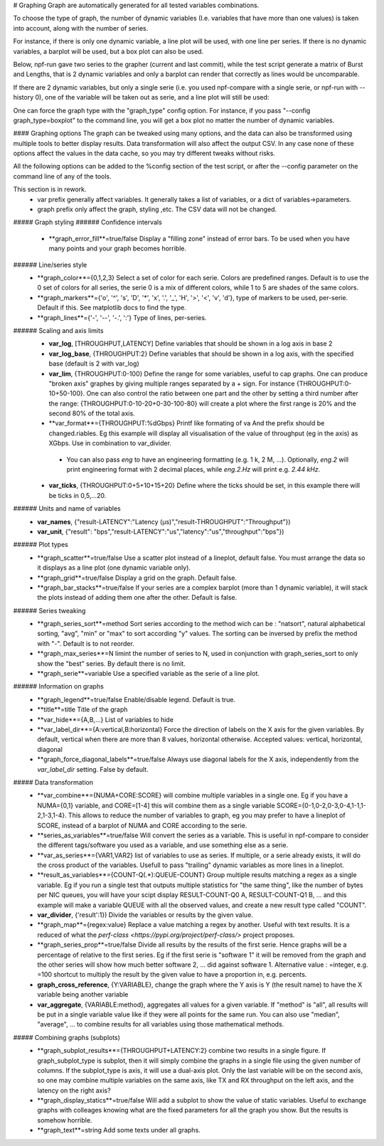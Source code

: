 .. graph:
# Graphing
Graph are automatically generated for all tested variables
combinations.

To choose the type of graph, the number of dynamic variables (I.e. variables that have more than one values) is taken into account, along with the number of series.

For instance, if there is only one dynamic variable, a line plot will be used, with one line per series. If there is no dynamic variables, a barplot will be used, but a box plot can also be used.


Below, npf-run gave two series to the grapher (current and last commit), while the test script
generate a matrix of Burst and Lengths, that is 2 dynamic variables and only a barplot can render that correctly
as lines would be uncomparable.

.. image:: https://github.com/tbarbette/npf/raw/master/doc/sample_graph.png
   :width: 400
   :alt: Sample graph

If there are 2 dynamic variables, but only a single serie (i.e. you used npf-compare with a single serie, or npf-run with --history 0), one of the variable will be taken out as serie, and a line plot will still be used:

.. image:: https://github.com/tbarbette/npf/raw/master/doc/sample_graph3.png
   :width: 400
   :alt: Sample graph

One can force the graph type with the "graph_type" config option. For instance, if you pass "--config graph_type=boxplot" to the command line, you will get a box plot no matter the number of dynamic variables.

#### Graphing options
The graph can be tweaked using many options, and the data can also be transformed using multiple tools to better display results. Data transformation will also affect the output CSV. In any case none of these options affect the values in the data cache, so you may try different tweaks without risks.

All the following options can be added to the %config section of the test script, or after the --config parameter on the command line of any of the tools.

This section is in rework.
 * var prefix generally affect variables. It generally takes a list of variables, or a dict of variables->parameters.
 * graph prefix only affect the graph, styling ,etc. The CSV data will not be changed.

##### Graph styling
###### Confidence intervals
 * **graph_error_fill**=true/false Display a "filling zone" instead of error bars. To be used when you have many points and your graph becomes horrible.
###### Line/series style
 * **graph_color**={0,1,2,3} Select a set of color for each serie. Colors are predefined ranges. Default is to use the 0 set of colors for all series, the serie 0 is a mix of different colors, while 1 to 5 are shades of the same colors.
 * **graph_markers**={'o', '^', 's', 'D', '*', 'x', '.', '_', 'H', '>', '<', 'v', 'd'}, type of markers to be used, per-serie. Default if this. See matplotlib docs to find the type.
 * **graph_lines**={'-', '--', '-.', ':'} Type of lines, per-series.
###### Scaling and axis limits
 * **var_log**, [THROUGHPUT,LATENCY] Define variables that should be shown in a log axis in base 2
 * **var_log_base**, {THROUGHPUT:2} Define variables that should be shown in a log axis, with the specified base (default is 2 with var_log)
 * **var_lim**, {THROUGHPUT:0-100} Define the range for some variables, useful to cap graphs. One can produce "broken axis" graphes by giving multiple ranges separated by a + sign. For instance {THROUGHPUT:0-10+50-100}. One can also control the ratio between one part and the other by setting a third number after the range: {THROUGHPUT:0-10-20+0-30-100-80} will create a plot where the first range is 20% and the second 80% of the total axis.
 * **var_format**={THROUGHPUT:%dGbps} Printf like formating of va And the prefix should be changed.riables. Eg this example will display all visualisation of the value of throughput (eg in the axis) as XGbps. Use in combination to var_divider.
  * You can also pass `eng` to have an engineering formatting (e.g. 1 k, 2 M, ...).
    Optionally, `eng.2` will print engineering format with 2 decimal places, while `eng.2.Hz` will print e.g. `2.44 kHz`.
 * **var_ticks**, {THROUGHPUT:0+5+10+15+20} Define where the ticks should be set, in this example there will be ticks in 0,5,...20.

###### Units and name of variables
 * **var_names**, {"result-LATENCY":"Latency (µs)","result-THROUGHPUT":"Throughput"})
 * **var_unit**, {"result": "bps","result-LATENCY":"us","latency":"us","throughput":"bps"})

###### Plot types
 * **graph_scatter**=true/false Use a scatter plot instead of a lineplot, default false. You must arrange the data so it displays as a line plot (one dynamic variable only).
 * **graph_grid**=true/false Display a grid on the graph. Default false.
 * **graph_bar_stacks**=true/false If your series are a complex barplot (more than 1 dynamic variable), it will stack the plots instead of adding them one after the other. Default is false.
###### Series tweaking
 * **graph_series_sort**=method Sort series according to the method wich can be : "natsort", natural alphabetical sorting, "avg", "min" or "max" to sort according "y" values. The sorting can be inversed by prefix the method with "-". Default is to not reorder.
 * **graph_max_series**=N limint the number of series to N, used in conjunction with graph_series_sort to only show the "best" series. By default there is no limit.
 * **graph_serie**=variable Use a specified variable as the serie of a line plot.
###### Information on graphs
 * **graph_legend**=true/false Enable/disable legend. Default is true.
 * **title**=title Title of the graph
 * **var_hide**={A,B,...} List of variables to hide
 * **var_label_dir**={A:vertical,B:horizontal} Force the direction of labels on the X axis for the given variables. By default, vertical when there are more than 8 values, horizontal otherwise. Accepted values: vertical, horizontal, diagonal
 * **graph_force_diagonal_labels**=true/false Always use diagonal labels for the X axis, independently from the `var_label_dir` setting. False by default.

##### Data transformation
 * **var_combine**={NUMA+CORE:SCORE} will combine multiple variables in a single one. Eg if you have a NUMA={0,1} variable, and CORE=[1-4] this will combine them as a single variable SCORE={0-1,0-2,0-3,0-4,1-1,1-2,1-3,1-4}. This allows to reduce the number of variables to graph, eg you may prefer to have a lineplot of SCORE, instead of a barplot of NUMA and CORE according to the serie.
 * **series_as_variables**=true/false Will convert the series as a variable. This is useful in npf-compare to consider the different tags/software you used as a variable, and use something else as a serie.
 * **var_as_series**={VAR1,VAR2} list of variables to use as series. If multiple, or a serie already exists, it will do the cross product of the variables. Usefull to pass "trailing" dynamic variables as more lines in a lineplot.
 * **result_as_variables**={COUNT-Q(.*):QUEUE-COUNT} Group multiple results matching a regex as a single variable. Eg if you run a single test that outputs multiple statistics for "the same thing", like the number of bytes per NIC queues, you will have your scipt display RESULT-COUNT-Q0 A, RESULT-COUNT-Q1 B,  ... and this example will make a variable QUEUE with all the observed values, and create a new result type called "COUNT".
 * **var_divider**, {'result':1}) Divide the variables or results by the given value.
 * **graph_map**={regex:value} Replace a value matching a regex by another. Useful with text results. It is a reduced of what the `perf-class <https://pypi.org/project/perf-class/>` project proposes.
 * **graph_series_prop**=true/false Divide all results by the results of the first serie. Hence graphs will be a percentage of relative to the first series. Eg if the first serie is "software 1" it will be removed from the graph and the other series will show how much better software 2, ... did against software 1. Alternative value : =integer, e.g. =100 shortcut to multiply the result by the given value to have a proportion in, e.g. percents.
 * **graph_cross_reference**, {Y:VARIABLE}, change the graph where the Y axis is Y (the result name) to have the X variable being another variable
 * **var_aggregate**, {VARIABLE:method}, aggregates all values for a given variable. If "method" is "all", all results will be put in a single variable value like if they were all points for the same run. You can also use "median", "average", ... to combine results for all variables using those mathematical methods.

##### Combining graphs (subplots)
 * **graph_subplot_results**={THROUGHPUT+LATENCY:2} combine two results in a single figure. If graph_subplot_type is subplot, then it will simply combine the graphs in a single file using the given number of columns. If the subplot_type is axis, it will use a dual-axis plot. Only the last variable will be on the second axis, so one may combine multiple variables on the same axis, like TX and RX throughput on the left axis, and the latency on the right axis?
 * **graph_display_statics**=true/false Will add a subplot to show the value of static variables. Useful to exchange graphs with colleages knowing what are the fixed parameters for all the graph you show. But the results is somehow horrible.
 * **graph_text**=string Add some texts under all graphs.

